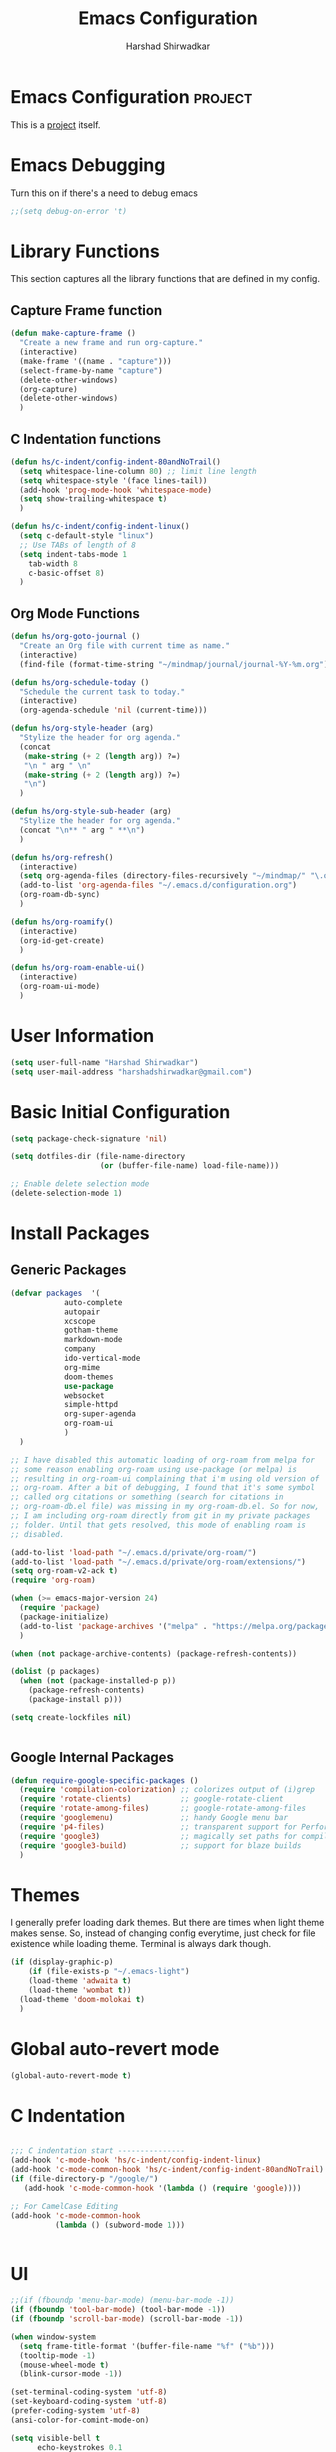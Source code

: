 #+TITLE: Emacs Configuration
#+AUTHOR: Harshad Shirwadkar
#+FILETAGS: config

* Emacs Configuration                                         :project:
  :PROPERTIES:
  :ID:       7DD192D8-DA31-44C2-9290-6C9CEFF5EAEE
  :END:
  This is a [[id:07C51469-8108-475E-8A86-385AE8F3A94B][project]] itself.

* Emacs Debugging
  Turn this on if there's a need to debug emacs
#+BEGIN_SRC emacs-lisp
;;(setq debug-on-error 't)
#+END_SRC


* Library Functions
  
  This section captures all the library functions that are defined in
  my config.

** Capture Frame function

#+BEGIN_SRC emacs-lisp
(defun make-capture-frame ()
  "Create a new frame and run org-capture."
  (interactive)
  (make-frame '((name . "capture")))
  (select-frame-by-name "capture")
  (delete-other-windows)
  (org-capture)
  (delete-other-windows)
  )
#+END_SRC

** C Indentation functions

#+BEGIN_SRC emacs-lisp
(defun hs/c-indent/config-indent-80andNoTrail()
  (setq whitespace-line-column 80) ;; limit line length
  (setq whitespace-style '(face lines-tail))
  (add-hook 'prog-mode-hook 'whitespace-mode)
  (setq show-trailing-whitespace t)
  )

(defun hs/c-indent/config-indent-linux()
  (setq c-default-style "linux")
  ;; Use TABs of length of 8
  (setq indent-tabs-mode 1
	tab-width 8
	c-basic-offset 8)
  )
#+END_SRC

** Org Mode Functions

#+BEGIN_SRC emacs-lisp
(defun hs/org-goto-journal ()
  "Create an Org file with current time as name."
  (interactive)
  (find-file (format-time-string "~/mindmap/journal/journal-%Y-%m.org")))

(defun hs/org-schedule-today ()
  "Schedule the current task to today."
  (interactive)
  (org-agenda-schedule 'nil (current-time)))

(defun hs/org-style-header (arg)
  "Stylize the header for org agenda."
  (concat
   (make-string (+ 2 (length arg)) ?=)
   "\n " arg " \n"
   (make-string (+ 2 (length arg)) ?=)
   "\n")
  )

(defun hs/org-style-sub-header (arg)
  "Stylize the header for org agenda."
  (concat "\n** " arg " **\n")
  )

(defun hs/org-refresh()
  (interactive)
  (setq org-agenda-files (directory-files-recursively "~/mindmap/" "\.org$"))
  (add-to-list 'org-agenda-files "~/.emacs.d/configuration.org")
  (org-roam-db-sync)
  )

(defun hs/org-roamify()
  (interactive)
  (org-id-get-create)
  )

(defun hs/org-roam-enable-ui()
  (interactive)
  (org-roam-ui-mode)
  )

#+END_SRC

* User Information
#+BEGIN_SRC emacs-lisp
(setq user-full-name "Harshad Shirwadkar")
(setq user-mail-address "harshadshirwadkar@gmail.com")
#+END_SRC

* Basic Initial Configuration

#+BEGIN_SRC emacs-lisp
(setq package-check-signature 'nil)

(setq dotfiles-dir (file-name-directory
                    (or (buffer-file-name) load-file-name)))

;; Enable delete selection mode
(delete-selection-mode 1)

#+END_SRC

* Install Packages
** Generic Packages
  #+BEGIN_SRC emacs-lisp
  (defvar packages  '(
		      auto-complete
		      autopair
		      xcscope
		      gotham-theme
		      markdown-mode
		      company
		      ido-vertical-mode
		      org-mime
		      doom-themes
		      use-package
		      websocket
		      simple-httpd
		      org-super-agenda
		      org-roam-ui
		      )
    )

  ;; I have disabled this automatic loading of org-roam from melpa for
  ;; some reason enabling org-roam using use-package (or melpa) is
  ;; resulting in org-roam-ui complaining that i'm using old version of
  ;; org-roam. After a bit of debugging, I found that it's some symbol
  ;; called org citations or something (search for citations in
  ;; org-roam-db.el file) was missing in my org-roam-db.el. So for now,
  ;; I am including org-roam directly from git in my private packages
  ;; folder. Until that gets resolved, this mode of enabling roam is
  ;; disabled.

  (add-to-list 'load-path "~/.emacs.d/private/org-roam/")
  (add-to-list 'load-path "~/.emacs.d/private/org-roam/extensions/")
  (setq org-roam-v2-ack t)
  (require 'org-roam)

  (when (>= emacs-major-version 24)
    (require 'package)
    (package-initialize)
    (add-to-list 'package-archives '("melpa" . "https://melpa.org/packages/") t)
    )

  (when (not package-archive-contents) (package-refresh-contents))

  (dolist (p packages)
    (when (not (package-installed-p p))
      (package-refresh-contents)
      (package-install p)))

  (setq create-lockfiles nil)


#+END_SRC
** Google Internal Packages
#+BEGIN_SRC emacs-lisp
(defun require-google-specific-packages ()
  (require 'compilation-colorization) ;; colorizes output of (i)grep
  (require 'rotate-clients)           ;; google-rotate-client
  (require 'rotate-among-files)       ;; google-rotate-among-files
  (require 'googlemenu)               ;; handy Google menu bar
  (require 'p4-files)                 ;; transparent support for Perforce filesystem
  (require 'google3)                  ;; magically set paths for compiling google3 code
  (require 'google3-build)            ;; support for blaze builds
  )
#+END_SRC

* Themes
  I generally prefer loading dark themes. But there are times when
  light theme makes sense. So, instead of changing config everytime,
  just check for file existence while loading theme. Terminal is
  always dark though.

   #+BEGIN_SRC emacs-lisp
   (if (display-graphic-p)
       (if (file-exists-p "~/.emacs-light")
	   (load-theme 'adwaita t)
	   (load-theme 'wombat t))
     (load-theme 'doom-molokai t)
     )
   #+END_SRC

* Global auto-revert mode
#+BEGIN_SRC emacs-lisp
(global-auto-revert-mode t)
#+END_SRC

* C Indentation
#+BEGIN_SRC emacs-lisp

;;; C indentation start ---------------
(add-hook 'c-mode-hook 'hs/c-indent/config-indent-linux)
(add-hook 'c-mode-common-hook 'hs/c-indent/config-indent-80andNoTrail)
(if (file-directory-p "/google/")
   (add-hook 'c-mode-common-hook '(lambda () (require 'google))))

;; For CamelCase Editing
(add-hook 'c-mode-common-hook
          (lambda () (subword-mode 1)))


#+END_SRC

* UI

#+BEGIN_SRC emacs-lisp
;;(if (fboundp 'menu-bar-mode) (menu-bar-mode -1))
(if (fboundp 'tool-bar-mode) (tool-bar-mode -1))
(if (fboundp 'scroll-bar-mode) (scroll-bar-mode -1))

(when window-system
  (setq frame-title-format '(buffer-file-name "%f" ("%b")))
  (tooltip-mode -1)
  (mouse-wheel-mode t)
  (blink-cursor-mode -1))

(set-terminal-coding-system 'utf-8)
(set-keyboard-coding-system 'utf-8)
(prefer-coding-system 'utf-8)
(ansi-color-for-comint-mode-on)

(setq visible-bell t
      echo-keystrokes 0.1
      font-lock-maximum-decoration t
      inhibit-startup-message t
      transient-mark-mode t
      color-theme-is-global t
      shift-select-mode nil
      mouse-yank-at-point t
      require-final-newline t
      truncate-partial-width-windows nil
      uniquify-buffer-name-style 'forward
      ediff-window-setup-function 'ediff-setup-windows-plain
      oddmuse-directory (concat dotfiles-dir "oddmuse")
      xterm-mouse-mode t
      save-place-file (concat dotfiles-dir "places"))

(add-to-list 'safe-local-variable-values '(lexical-binding . t))
(add-to-list 'safe-local-variable-values '(whitespace-line-column . 80))

(set-face-background 'vertical-border "white")
(set-face-foreground 'vertical-border "white")

#+END_SRC

* [[https://www.emacswiki.org/emacs/WinnerMode][Winner Mode]]
** Info
   This mode allows me to undo the window configuration.
** Configuration
#+BEGIN_SRC emacs-lisp
    (when (fboundp 'winner-mode)
      (winner-mode 1))
#+END_SRC

* Scrolling
#+BEGIN_SRC emacs-lisp
(setq mouse-wheel-scroll-amount '(1 ((shift) . 1))) ;; one line at a time
(setq mouse-wheel-progressive-speed nil) ;; don't accelerate scrolling
(setq mouse-wheel-follow-mouse 't) ;; scroll window under mouse~
(setq scroll-conservatively 100)
#+END_SRC

* Line and Column Numbers
** Info
   Enable Line Numbers and Column Numbers. This is enabled by three
   modes:
   - Line number mode: shows line numbers above mini-buffer
   - Column number mode: shows column numbers above mini-buffer
   - Linum mode: shows line numbers on the left hand side of the
     buffer
** Configuration
#+BEGIN_SRC emacs-lisp
(line-number-mode 1)
(column-number-mode 1)
(autoload 'linum-mode "linum" "toggle line numbers on/off" t)
(if (display-graphic-p)
  (setq linum-format " %d")
  (setq linum-format "%4d | ")
  )

(global-linum-mode 1)
#+END_SRC    

* [[https://github.com/joaotavora/autopair][Autopair Mode]]

** Information from the Page

   Autopair is an extension to the Emacs text editor that
   automatically pairs braces and quotes:

   - Opening braces/quotes are autopaired;
   - Closing braces/quotes are autoskipped;
   - Backspacing an opening brace/quote autodeletes its pair.
   - Newline between newly-opened brace pairs open an extra indented
     line.

   Autopair works well across all Emacs major-modes, deduces from the
   language's syntax table which characters to pair, skip or
   delete. It should work even with extensions that redefine such
   keys. It also works with YASnippet, another package I maintain.

** SOMEDAY Use electric-pair mode instead of auto-pair mode

** Configuration

    #+BEGIN_SRC emacs-lisp
(require 'autopair)
(autopair-global-mode)
(setq autopair-autowrap t)
    #+END_SRC

* [[https://github.com/auto-complete/auto-complete][Auto-Complete Mode]]
** Information
   Auto-Complete is an intelligent auto-completion extension for
   Emacs. It extends the standard Emacs completion interface and
   provides an environment that allows users to concentrate more on
   their own work.
** Configurataion
   #+BEGIN_SRC emacs-lisp
(require 'auto-complete-config)
(add-to-list 'ac-dictionary-directories (concat dotfiles-dir "/extensions/auto-complete/ac-dict"))
(ac-config-default)
   #+END_SRC

* [[https://github.com/dkogan/xcscope.el][Cscope]]
*** Information
    The main cscope package
*** Config
    #+BEGIN_SRC emacs-lisp
(require 'xcscope)
    #+END_SRC
*** Key Bindings
    #+BEGIN_SRC emacs-lisp
;; Cscope
(global-set-key (kbd "\C-c s s") 'cscope-find-this-symbol)
(global-set-key (kbd "\C-c s d") 'cscope-find-global-definition)
(global-set-key (kbd "\C-c s g") 'cscope-find-global-definition)
(global-set-key (kbd "\C-c s G") 'cscope-find-global-definition-no-prompting)
(global-set-key (kbd "\C-c s c") 'cscope-find-functions-calling-this-function)
(global-set-key (kbd "\C-c s C") 'cscope-find-called-functions)
(global-set-key (kbd "\C-c s t") 'cscope-find-this-text-string)
(global-set-key (kbd "\C-c s e") 'cscope-find-egrep-pattern)
(global-set-key (kbd "\C-c s f") 'cscope-find-this-file)
(global-set-key (kbd "\C-c s i") 'cscope-find-files-including-file)
;; --- (The '---' indicates that this line corresponds to a menu separator.)
(global-set-key (kbd "\C-c s b") 'cscope-display-buffer)
(global-set-key (kbd "\C-c s B") 'cscope-display-buffer-toggle)
(global-set-key (kbd "\C-c s n") 'cscope-next-symbol)
(global-set-key (kbd "\C-c s N") 'cscope-next-file)
(global-set-key (kbd "\C-c s p") 'cscope-prev-symbol)
(global-set-key (kbd "\C-c s P") 'cscope-prev-file)
(global-set-key (kbd "\C-c s u") 'cscope-pop-mark)
;; ---
(global-set-key (kbd "\C-c s a") 'cscope-set-initial-directory)
(global-set-key (kbd "\C-c s A") 'cscope-unset-initial-directory)
;; ---
(global-set-key (kbd "\C-c s L") 'cscope-create-list-of-files-to-index)
(global-set-key (kbd "\C-c s I") 'cscope-index-files)
(global-set-key (kbd "\C-c s E") 'cscope-edit-list-of-files-to-index)
(global-set-key (kbd "\C-c s W") 'cscope-tell-user-about-directory)
(global-set-key (kbd "\C-c s S") 'cscope-tell-user-about-directory)
(global-set-key (kbd "\C-c s T") 'cscope-tell-user-about-directory)
(global-set-key (kbd "\C-c s D") 'cscope-dired-directory)
#+END_SRC

* [[https://www.emacswiki.org/emacs/HippieExpand][Hippie Expand Mode]]
** Information

   HippieExpand looks at the word before point and tries to expand it
   in various ways including expanding from a fixed list (like
   `‘expand-abbrev’’), expanding from matching text found in a buffer
   (like `‘dabbrev-expand’’) or expanding in ways defined by your own
   functions. Which of these it tries and in what order is controlled
   by a configurable list of functions.

** Configuration
  #+BEGIN_SRC emacs-lisp
;; Hippie expand: at times perhaps too hip
(delete 'try-expand-line hippie-expand-try-functions-list)
(delete 'try-expand-list hippie-expand-try-functions-list)
  #+END_SRC

* [[https://www.emacswiki.org/emacs/InteractivelyDoThings][Ido Mode]]

** Info

   The ido.el package by KimStorm lets you interactively do things
   with buffers and files. As an example, while searching for a file
   with C-x C-f, ido can helpfully suggest the files whose paths are
   closest to your current string, allowing you to find your files
   more quickly.

** Config
  
#+BEGIN_SRC emacs-lisp
;; ido-mode is like magic pixie dust!
(ido-mode t)
(setq ido-enable-prefix nil
        ido-enable-flex-matching t
        ido-create-new-buffer 'always
        ido-use-filename-at-point 'guess
        ido-max-prospects 10)
(setq ido-max-directory-size 100000)
(ido-mode (quote both))
; Use the current window when visiting files and buffers with ido
(setq ido-default-file-method 'selected-window)
(setq ido-default-buffer-method 'selected-window)

#+END_SRC

* [[https://github.com/creichert/ido-vertical-mode.el][Ido Vertical Mode]]
   #+BEGIN_SRC emacs-lisp
(ido-vertical-mode)
(setq ido-vertical-define-keys 'C-n-C-p-up-and-down)
   #+END_SRC


* File Extension to Modes Mapping
#+BEGIN_SRC emacs-lisp
;; Associate modes with file extensions
(add-to-list 'auto-mode-alist '("COMMIT_EDITMSG$" . diff-mode))
(add-to-list 'auto-mode-alist '("\\.css$" . css-mode))
(add-to-list 'auto-mode-alist '("\\.ya?ml$" . yaml-mode))
(add-to-list 'auto-mode-alist '("\\.rb$" . ruby-mode))
(add-to-list 'auto-mode-alist '("Rakefile$" . ruby-mode))
(add-to-list 'auto-mode-alist '("\\.js\\(on\\)?$" . js2-mode))
(add-to-list 'auto-mode-alist '("\\.xml$" . nxml-mode))
(add-to-list 'auto-mode-alist '("\\.\\(org\\|org_archive\\|txt\\)$" . org-mode))
#+END_SRC

* Diff Mode
#+BEGIN_SRC emacs-lisp
;; Default to unified diffs
(setq diff-switches "-u")

(eval-after-load 'diff-mode
  '(progn
     (set-face-foreground 'diff-added "green4")
     (set-face-foreground 'diff-removed "red3")))
#+END_SRC

* Platform Specific Stuff
#+BEGIN_SRC emacs-lisp
(when (eq system-type 'darwin)
  ;; Work around a bug on OS X where system-name is FQDN
  (setq system-name (car (split-string system-name "\\."))))

#+END_SRC

* Org Mode Config

** General Config
#+BEGIN_SRC emacs-lisp
(require 'org)
(require 'org-mouse)
(require 'org-protocol)
(require 'org-mime)

(setq org-modules (quote (
                          org-id
                          org-habit
                          org-inlinetask
                          )))

(setq org-startup-with-inline-images t)

(setq org-directory "~/mind")
(setq org-default-notes-file "~/mindmap/inbox.org")

(setq org-use-fast-todo-selection t)
(setq org-use-speed-commands t)

(setq org-treat-S-cursor-todo-selection-as-state-change nil)
(setq org-fontify-done-headline t)

; Set default column view headings: Task Effort Clock_Summary
(setq org-columns-default-format "%80ITEM(Task) %10Effort(Effort){:} %10CLOCKSUM")

; global Effort estimate values
; global STYLE property values for completion
(setq org-global-properties (quote (("Effort_ALL" . "0:15 0:30 0:45 1:00 2:00 3:00 4:00 5:00 6:00 0:00")
                                    ("STYLE_ALL" . "habit"))))
(setq org-enforce-todo-dependencies t)
(setq org-startup-indented t)
(setq org-cycle-separator-lines 1)
(setq org-blank-before-new-entry (quote ((heading)
                                         (plain-list-item . auto))))
(setq org-insert-heading-respect-content nil)
(setq org-special-ctrl-a/e t)
(setq org-special-ctrl-k t)
(setq org-yank-adjusted-subtrees t)
(setq org-id-method (quote uuidgen))
(setq org-deadline-warning-days 30)
(setq org-schedule-warning-days 30)

; Use the current window for C-c ' source editing
(setq org-src-window-setup 'current-window)

; Targets complete directly with IDO
(setq org-outline-path-complete-in-steps nil)

;;(setq org-completion-use-ido t)
; Use the current window for indirect buffer display
(setq org-indirect-buffer-display 'current-window)

(setq org-return-follows-link t)
(setq org-read-date-prefer-future 'time)
(setq org-tags-match-list-sublevels t)
(setq org-agenda-persistent-filter t)
(setq org-agenda-skip-additional-timestamps-same-entry t)
(setq org-table-use-standard-references (quote from))

; Overwrite the current window with the agenda
(setq org-agenda-window-setup 'current-window)
(setq org-clone-delete-id t)
(setq org-cycle-include-plain-lists t)
(setq org-src-fontify-natively t)
(setq org-startup-folded t)

(setq org-src-preserve-indentation nil)
(setq org-edit-src-content-indentation 0)

(setq org-catch-invisible-edits 'error)

(setq org-export-coding-system 'utf-8)
(prefer-coding-system 'utf-8)
(set-charset-priority 'unicode)
(setq default-process-coding-system '(utf-8-unix . utf-8-unix))

(setq org-time-clocksum-format
      '(:hours "%d" :require-hours t :minutes ":%02d" :require-minutes t))

(setq org-emphasis-alist (quote (("*" bold "<b>" "</b>")
                                 ("/" italic "<i>" "</i>")
                                 ("_" underline "<span style=\"text-decoration:underline;\">" "</span>")
                                 ("=" org-code "<code>" "</code>" verbatim)
                                 ("~" org-verbatim "<code>" "</code>" verbatim))))

(setq org-use-sub-superscripts nil)
(setq org-odd-levels-only nil)
(setq org-startup-indented nil)

(setq org-stuck-projects
      '("+project/-DONE" ("NEXT" "TODO") ()
        "\\<IGNORE\\>"))

#+END_SRC

** Logging
   Logging of entries. On marking entries as done, also record the
   state change by mmodifying =org-log-note-headings= variable to
   reflect the state change. This allows such state changes to be
   tracked in weekly review.
#+BEGIN_SRC emacs-lisp
(setq org-log-done (quote note))
(setq org-log-note-headings '((done . "State %-12s from %-12S %t")
 (state . "State %-12s from %-12S %t")
 (note . "Note taken on %t")
 (reschedule . "Rescheduled from %S on %t")
 (delschedule . "Not scheduled, was %S on %t")
 (redeadline . "New deadline from %S on %t")
 (deldeadline . "Removed deadline, was %S on %t")
 (refile . "Refiled on %t")
 (clock-out . "")))
(setq org-log-into-drawer t)
(setq org-log-state-notes-insert-after-drawers nil)
#+END_SRC

** Tags excluded from inheritance
#+BEGIN_SRC emacs-lisp
(setq org-tags-exclude-from-inheritance '("travel" "project"))
#+END_SRC

** Keywords like TODO / DONE etc

#+BEGIN_SRC emacs-lisp
(setq org-todo-keywords
      (quote ((sequence "TODO(t)" "BLOCKED(b)" "NEXT(n)" "WORKING(w)" "SOMEDAY(s)" "|" "DONE(d)" "CANCELLED(c)" "OBSOLETE(o)")
	      )))

(setq org-todo-keyword-faces
      (quote (("TODO" :foreground "red" :weight bold)
	      ("WORKING" :foreground "cyan" :weight bold)
	      ("BLOCKED" :foreground "pink" :weight bold)
              ("NEXT" :foreground "blue" :weight bold)
              ("DONE" :foreground "forest green" :weight bold)
	      ("CANCELLED" :foreground "gray" :weight bold)
	      )))

#+END_SRC

** Capture Templates

#+BEGIN_SRC emacs-lisp
;; Capture templates for: TODO tasks, Notes, appointments, meetings, and org-protocol
(defun my/org-capture-maybe-create-id ()
  (when (org-capture-get :create-id)
    (org-id-get-create)))
(add-hook 'org-capture-mode-hook #'my/org-capture-maybe-create-id)

(setq org-capture-templates
      (quote (("t" "todo" entry (file "~/mindmap/inbox.org")
               "* TODO %?\n%U\n%a\n")
	      ("j" "journal" entry (function hs/org-goto-journal)
               "* %U %?\n")
	      ("r" "reminder" entry (file "~/mindmap/reminders.org")
               "* TODO %?\nReminder captured on %U.\n(Add a scheduled / deadline date)\n")	      
	      )))

#+END_SRC

** Refile Settings

#+BEGIN_SRC emacs-lisp

; Targets include this file and any file contributing to the agenda - up to 9 levels deep
(setq org-refile-targets (quote ((nil :maxlevel . 2)
                                 (org-agenda-files :maxlevel . 2))))

; Use full outline paths for refile targets - we file directly with IDO
(setq org-refile-use-outline-path 'file)

; Allow refile to create parent tasks with confirmation
(setq org-refile-allow-creating-parent-nodes (quote confirm))

#+END_SRC

** Agenda Configuration
*** Agenda Files Configuration
**** Default configuration
#+BEGIN_SRC emacs-lisp
(setq org-agenda-files (directory-files-recursively "~/mindmap/projects" "\.org$"))
(add-to-list 'org-agenda-files "~/.emacs.d/configuration.org")
(add-to-list 'org-agenda-files "~/mindmap/inbox.org")
(add-to-list 'org-agenda-files "~/mindmap/habits.org")
(add-to-list 'org-agenda-files "~/mindmap/reminders.org")
#+END_SRC

**** View nodes only configuration
     THIS CONFIG SHOULD NOT BE ENABLED BY DEFAULT.
     
     This is a config that should only be enabled to see if there are
     any task related items present in nodes/ directory. If such items
     are present, either move them to inbox.org or move them to
     appropriate project under mindmap/projects.
#+BEGIN_SRC comment
(setq org-agenda-files (directory-files-recursively "~/mindmap/" "\.org$"))
(add-to-list 'org-agenda-files "~/.emacs.d/configuration.org")
#+END_SRC
     

*** Agenda Misc Configuration
#+BEGIN_SRC emacs-lisp
;;(setq org-agenda-overriding-header (hs/org-style-header "This Week's Agenda"))
(setq org-agenda-sorting-strategy '(time-up))

(setq org-agenda-tags-column -150)

(add-hook 'org-agenda-mode-hook
          '(lambda ()
	    (hl-line-mode 1)
	    (abbrev-mode 1)
	    )
          'append)

#+END_SRC

*** Custom Agenda Views

#+BEGIN_SRC emacs-lisp
(org-super-agenda-mode)

(setq org-agenda-block-separator nil)
(setq org-agenda-span 'day)
(setq org-habit-show-habits t)
(setq org-habit-graph-column 50)
(setq org-habit-show-all-today t)
(setq org-super-agenda-groups '(
				(:name "Habits" :habit t)
				(:name "Today" :time-grid t :scheduled today :date today)
				(:name "Overdue" :scheduled past)
				(:name "Upcoming" :scheduled future :deadline future)
				)
      )

(defun hs/org-get-scheduled-or-deadline ()
    (let (
	  (scheduled (org-get-scheduled-time (point)))
	  (deadline (org-get-deadline-time (point))))
      (if scheduled (format-time-string "%d %b %Y" scheduled)
	(if deadline (format-time-string "%d %b %Y" deadline) "<sub>"))
      )
    )

(setq org-agenda-custom-commands
      '(("o" "Overview"
	 (
	  (alltodo "" (
		       (org-agenda-overriding-header (hs/org-style-header "Overview"))
		       (org-super-agenda-groups '(
						  (:name "** Unprocessed **\n" :and (:scheduled nil :deadline nil))
						  (:name "** Working **\n" :todo "WORKING")
						  (:name "** Next **\n" :todo "NEXT")
						  (:name "** Blocked **\n" :todo "BLOCKED")
						  (:name "** Someday **\n" :todo "SOMEDAY")
						  (:discard (:anything t))
						  ))
		       )
		   )
	  (alltodo "" (
		       (org-agenda-overriding-header "")
		       (org-agenda-prefix-format " %-20(hs/org-get-scheduled-or-deadline)  ")
		       (org-super-agenda-groups '(
						  (:name "** Habits **\n" :habit t)
						  (:name "** Scheduled **\n" :scheduled t)
						  (:discard (:anything t))
						  ))
		       )
		   )
	  (alltodo "" (
		       (org-agenda-overriding-header "")
		       (org-agenda-prefix-format " %-20(hs/org-get-scheduled-or-deadline)  ")
		       (org-super-agenda-groups '(
						  (:name "** Deadlines **\n" :deadline t)
						  (:discard (:anything t))
						  ))
		       )
		   )
	  )
	 )
	("d" "Detailed Agenda View"
	 (
	  (agenda "" (
		      (org-agenda-overriding-header (hs/org-style-header "Detailed Agenda View"))
		      (org-super-agenda-groups '(
						 (:name "Habits" :habit t)
						 (:name "Today" :time-grid t :scheduled today :date today)
						 (:name "Overdue" :scheduled past)
						 (:name "Upcoming" :scheduled future :deadline future)
						 )
					       )
		      )
		  )
	  (alltodo "" (
		       (org-agenda-overriding-header (hs/org-style-sub-header "Task Groups"))
		       (org-agenda-prefix-format " %-20(hs/org-get-scheduled-or-deadline)  ")
		       (org-super-agenda-groups '(
						  (:name "Scheduled >\n" :scheduled t)
						  (:name "Deadlines >\n" :deadline t)
						  (:name "Working >\n" :todo "WORKING")
						  (:name "Next >\n" :todo "NEXT")
						  (:name "Blocked >\n" :todo "BLOCKED")
						  (:name "Someday >\n" :todo "SOMEDAY")
						  (:name "Unprocessed TODOs >\n" :todo "TODO")
						  ))
		       )
		   )
	  )
	 )	
	)
      )
#+END_SRC

** Clocking

#+BEGIN_SRC emacs-lisp

;; Resume clocking task when emacs is restarted
;; (org-clock-persistence-insinuate)

;; Separate drawers for clocking and logs
(setq org-drawers (quote ("PROPERTIES" "LOGBOOK")))
;; Save clock data and state changes and notes in the LOGBOOK drawer
(setq org-clock-into-drawer t)
;; Sometimes I change tasks I'm clocking quickly - this removes clocked tasks with 0:00 duration
(setq org-clock-out-remove-zero-time-clocks t)
;; Clock out when moving task to a done state
(setq org-clock-out-when-done t)
;; Save the running clock and all clock history when exiting Emacs, load it on startup
;; (setq org-clock-persist t)
;; Do not prompt to resume an active clock
;; (setq org-clock-persist-query-resume nil)
;; Enable auto clock resolution for finding open clocks
;; (setq org-clock-auto-clock-resolution (quote when-no-clock-is-running))
;; Include current clocking task in clock reports
;; (setq org-clock-report-include-clocking-task t)

;; (setq org-time-stamp-rounding-minutes (quote (1 1)))

;;(setq org-agenda-clock-consistency-checks
;;      (quote (:max-duration "4:00"
;;              :min-duration 0
;;              :max-gap 0
;;              :gap-ok-around ("4:00"))))

;; Sometimes I change tasks I'm clocking quickly - this removes clocked tasks with 0:00 duration
;; (setq org-clock-out-remove-zero-time-clocks t)

;; Agenda clock report parameters
;; (setq org-agenda-clockreport-parameter-plist
;;      (quote (:link t :maxlevel 5 :fileskip0 t :compact t :narrow 80)))

#+END_SRC

** Special Tags
#+BEGIN_SRC emacs-lisp
; Tags with fast selection keys
(setq org-tag-alist (quote (("read" . ?r)
                            ("note" . ?n)
			    ("quick" . ?q)
			    ("sticky" . ?s)
			    ("work" . ?w)
			    ("project" . ?p)
			    )))

; Allow setting single tags without the menu
(setq org-fast-tag-selection-single-key (quote expert))
#+END_SRC

** Archiving

#+BEGIN_SRC emacs-lisp
(setq org-archive-mark-done nil)
(setq org-archive-location "~/mindmap/archives/%s-archived::* Archived Tasks")

(setq org-alphabetical-lists t)
#+END_SRC

** Roam

#+BEGIN_SRC emacs-lisp    
(setq org-roam-directory (file-truename "~/mindmap/"))
(setq org-roam-dailies-directory "snippets")
(setq org-roam-graph-executable "/usr/local/bin/dot")

(setq org-roam-dailies-capture-templates
      '(("d" "default" entry
         "* %T %?"
         :if-new (file+head "%<%Y-%W>.org"
                            "#+title: %<%Y, Week %W>"))))

(setq org-roam-capture-templates
      '(("d" "default" plain "%?"
	 :if-new (file+head "~/mindmap/nodes/${slug}.org"
                        "#+title: ${title}\n")
	 :unnarrowed t)
	("p" "project" plain "%?"
	 :if-new (file+head "~/mindmap/projects/${slug}.org"
                        "#+title: ${title}\n* ${title} :project:")
	 :unnarrowed t))
      )

(global-set-key (kbd "C-c n l") 'org-roam-buffer-toggle)
(global-set-key (kbd "C-c n f") 'org-roam-node-find)
(global-set-key (kbd "C-c n i") 'org-roam-node-insert)
(global-set-key (kbd "C-c n c") 'org-roam-capture)
(global-set-key (kbd "C-c n s") 'org-roam-db-sync)

(global-set-key (kbd "C-c n t") 'org-roam-dailies-goto-today)
(global-set-key (kbd "C-c n d") 'org-roam-dailies-goto-date)

(global-set-key (kbd "C-c n o") 'hs/org-roamify)
(global-set-key (kbd "C-c n r") 'hs/org-refresh)
(global-set-key (kbd "C-c n j") 'hs/org-goto-journal)

(org-roam-db-autosync-mode)

;; Use helm package for org-roam completions, these are awesome!
(use-package helm :ensure t :config (helm-mode))
#+END_SRC

** Roam buffer
#+BEGIN_SRC emacs-lisp
(add-to-list 'display-buffer-alist
             '("\\*org-roam\\*"
               (display-buffer-in-side-window)
               (side . right)
               (slot . 0)
               (window-width . 0.33)
               (window-parameters . ((no-other-window . t)
                                     (no-delete-other-windows . t)))))
(setq org-roam-mode-section-functions
      (list #'org-roam-backlinks-section
            #'org-roam-reflinks-section
            #'org-roam-unlinked-references-section
            ))
#+END_SRC

** Roam UI
#+BEGIN_SRC emacs-lisp

;;(add-to-list 'load-path "~/.emacs.d/private/org-roam-ui")
(load-library "org-roam-ui")

(global-set-key (kbd "C-c n u") 'org-roam-ui-open)
(global-set-key (kbd "C-c n z") 'org-roam-ui-node-zoom)
(global-set-key (kbd "C-c n n") 'org-roam-ui-node-local)

#+END_SRC


** Prettify

 #+BEGIN_SRC emacs-lisp
 (add-hook 'org-mode-hook (lambda ()
   "Beautify Org Checkbox Symbol"
   (push '("[ ]" .  "☐") prettify-symbols-alist)
   (push '("[X]" . "☑" ) prettify-symbols-alist)
   (push '("[-]" . "❍" ) prettify-symbols-alist)
   (prettify-symbols-mode)))

 (defface org-checkbox-done-text
   '((t (:foreground "#71696A" :strike-through t)))
   "Face for the text part of a checked org-mode checkbox.")

 (font-lock-add-keywords
  'org-mode
  `(("^[ \t]*\\(?:[-+*]\\|[0-9]+[).]\\)[ \t]+\\(\\(?:\\[@\\(?:start:\\)?[0-9]+\\][ \t]*\\)?\\[\\(?:X\\|\\([0-9]+\\)/\\2\\)\\][^\n]*\n\\)"
     1 'org-checkbox-done-text prepend))
  'append)
 #+END_SRC

* Keybindings

** Generic Bindings

#+BEGIN_SRC emacs-lisp
;; HS minor mode
(global-set-key (kbd "C-c h s") 'hs-minor-mode)
(global-set-key (kbd "C-c -") 'hs-hide-block)
(global-set-key (kbd "C-c h -") 'hs-hide-all)
(global-set-key (kbd "C-c =") 'hs-show-block)
(global-set-key (kbd "C-c h =") 'hs-show-all)

;; White-space mode
(global-set-key (kbd "C-c W") 'whitespace-mode)

;; Comment lines
(global-set-key (kbd "C-c / /") 'comment-or-uncomment-region)
(global-set-key (kbd "C-c / *") 'comment-region)
(global-set-key (kbd "C-c * /") 'uncomment-region)

;; Org Mode
(global-set-key (kbd "C-c c") 'org-capture)
(global-set-key (kbd "C-c a") 'org-agenda)
(global-set-key (kbd "C-c t") 'hs/org-schedule-today)
(global-set-key (kbd "C-c i") 'org-clock-in)
(global-set-key (kbd "C-c o") 'org-clock-out)

;; ibuffer
(global-set-key (kbd "C-x C-b") 'ibuffer)

#+END_SRC

** Simplified Bindings for Org Mode
   Uncomment this block if you want to use simpler keybindings for
   Org mode.

#+BEGIN_SRC comment
(setq shift-select-mode t)
(setq org-support-shift-select t)

(global-set-key (kbd "<f1>") 'ibuffer)
(global-set-key (kbd "<f2>") 'delete-other-windows)
(global-set-key (kbd "M-t") 'org-ctrl-c-ctrl-c)
(global-set-key (kbd "M-s") 'org-schedule)
(global-set-key (kbd "M-d") 'org-deadline)
(global-set-key (kbd "M-a") 'org-agenda)
(global-set-key (kbd "M-c") 'org-capture)
(global-set-key (kbd "<f11>") 'org-clock-in)
(global-set-key (kbd "<f12>") 'org-clock-out)

#+END_SRC

* Misc Configuration

#+BEGIN_SRC emacs-lisp
;; make emacs use the clipboard
(setq x-select-enable-clipboard t)
(setq make-backup-files nil)
(put 'set-goal-column 'disabled nil)

;; Transparently open compressed files
(auto-compression-mode t)

;; Enable syntax highlighting for older Emacsen that have it off
(global-font-lock-mode t)

;; Save a list of recent files visited.
;; (recentf-mode 1)

;; Highlight matching parentheses when the point is on them.
(show-paren-mode 1)

(set-default 'indicate-empty-lines t)
(set-default 'imenu-auto-rescan t)

(add-hook 'text-mode-hook 'turn-on-auto-fill)

(defalias 'yes-or-no-p 'y-or-n-p)
(random t) ;; Seed the random-number generator

(set-face-attribute 'default nil :height 150)

#+END_SRC

* Server Starting
  ([[https://stackoverflow.com/questions/6397323/how-to-avoid-the-message-of-server-start-while-opening-another-emacs-session][Reference]])

#+BEGIN_SRC emacs-lisp
(require 'server)
(or (server-running-p)
    (server-start))

#+END_SRC

